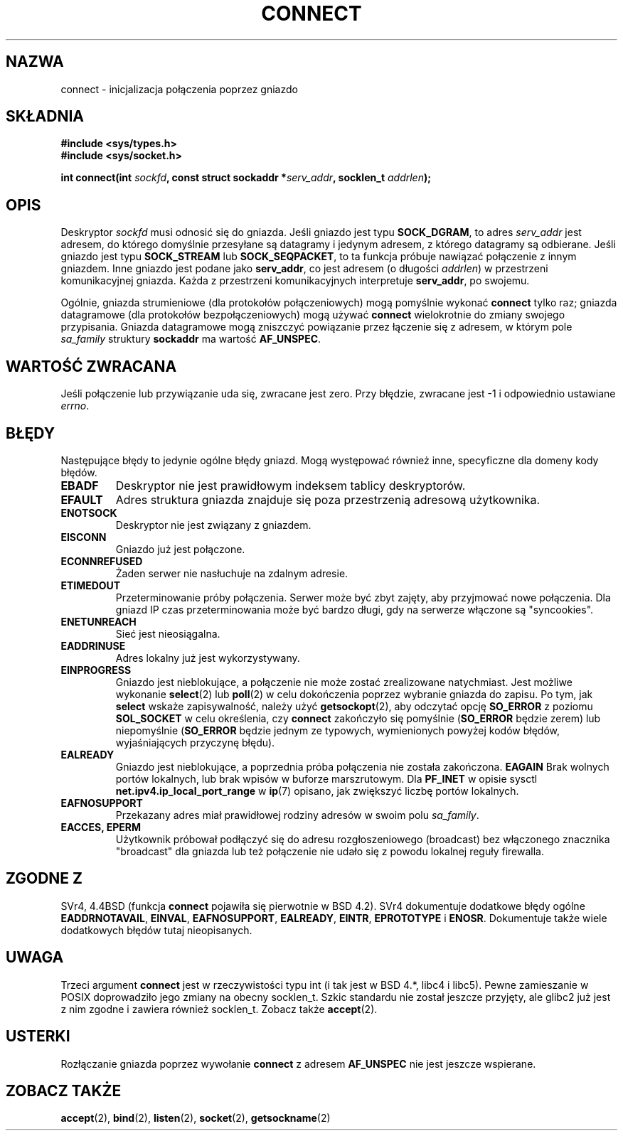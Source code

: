 .\" Hey Emacs! This file is -*- nroff -*- source.
.\"
.\" Copyright 1993 Rickard E. Faith (faith@cs.unc.edu)
.\" Portions extracted from /usr/include/sys/socket.h, which does not have
.\" any authorship information in it.  It is probably available under the GPL.
.\"
.\" Permission is granted to make and distribute verbatim copies of this
.\" manual provided the copyright notice and this permission notice are
.\" preserved on all copies.
.\"
.\" Permission is granted to copy and distribute modified versions of this
.\" manual under the conditions for verbatim copying, provided that the
.\" entire resulting derived work is distributed under the terms of a
.\" permission notice identical to this one
.\" 
.\" Since the Linux kernel and libraries are constantly changing, this
.\" manual page may be incorrect or out-of-date.  The author(s) assume no
.\" responsibility for errors or omissions, or for damages resulting from
.\" the use of the information contained herein.  The author(s) may not
.\" have taken the same level of care in the production of this manual,
.\" which is licensed free of charge, as they might when working
.\" professionally.
.\" 
.\" Formatted or processed versions of this manual, if unaccompanied by
.\" the source, must acknowledge the copyright and authors of this work.
.\"
.\"
.\" Other portions are from the 6.9 (Berkeley) 3/10/91 man page:
.\"
.\" Copyright (c) 1983 The Regents of the University of California.
.\" All rights reserved.
.\"
.\" Redistribution and use in source and binary forms, with or without
.\" modification, are permitted provided that the following conditions
.\" are met:
.\" 1. Redistributions of source code must retain the above copyright
.\"    notice, this list of conditions and the following disclaimer.
.\" 2. Redistributions in binary form must reproduce the above copyright
.\"    notice, this list of conditions and the following disclaimer in the
.\"    documentation and/or other materials provided with the distribution.
.\" 3. All advertising materials mentioning features or use of this software
.\"    must display the following acknowledgement:
.\"     This product includes software developed by the University of
.\"     California, Berkeley and its contributors.
.\" 4. Neither the name of the University nor the names of its contributors
.\"    may be used to endorse or promote products derived from this software
.\"    without specific prior written permission.
.\"
.\" THIS SOFTWARE IS PROVIDED BY THE REGENTS AND CONTRIBUTORS ``AS IS'' AND
.\" ANY EXPRESS OR IMPLIED WARRANTIES, INCLUDING, BUT NOT LIMITED TO, THE
.\" IMPLIED WARRANTIES OF MERCHANTABILITY AND FITNESS FOR A PARTICULAR PURPOSE
.\" ARE DISCLAIMED.  IN NO EVENT SHALL THE REGENTS OR CONTRIBUTORS BE LIABLE
.\" FOR ANY DIRECT, INDIRECT, INCIDENTAL, SPECIAL, EXEMPLARY, OR CONSEQUENTIAL
.\" DAMAGES (INCLUDING, BUT NOT LIMITED TO, PROCUREMENT OF SUBSTITUTE GOODS
.\" OR SERVICES; LOSS OF USE, DATA, OR PROFITS; OR BUSINESS INTERRUPTION)
.\" HOWEVER CAUSED AND ON ANY THEORY OF LIABILITY, WHETHER IN CONTRACT, STRICT
.\" LIABILITY, OR TORT (INCLUDING NEGLIGENCE OR OTHERWISE) ARISING IN ANY WAY
.\" OUT OF THE USE OF THIS SOFTWARE, EVEN IF ADVISED OF THE POSSIBILITY OF
.\" SUCH DAMAGE.
.\"
.\" Modified Fri Jan 31 16:22:26 1997 by Eric S. Raymond <esr@thyrsus.com>
.\" Modified 1998,1999 by Andi Kleen
.\" $Id: connect.2,v 1.6 2002/01/09 22:03:58 ankry Exp $
.\" Translation (c) 1998 Przemek Borys <pborys@dione.ids.pl>
.\" Last update: A. Krzysztofowicz <ankry@mif.pg.gda.pl>, Jan 2002,
.\"              manpages 1.47
.\"
.TH CONNECT 2 1998-10-03 "Linux 2.2" "Podręcznik programisty Linuksa"
.SH NAZWA
connect \- inicjalizacja połączenia poprzez gniazdo
.SH SKŁADNIA
.B #include <sys/types.h>
.br
.B #include <sys/socket.h>
.sp
.BI "int connect(int " sockfd ", const struct sockaddr *" serv_addr ,
.BI "socklen_t " addrlen );
.SH OPIS
Deskryptor
.I sockfd
musi odnosić się do gniazda.
Jeśli gniazdo jest typu
.BR SOCK_DGRAM ,
to adres
.I serv_addr
jest adresem, do którego domyślnie przesyłane są datagramy i jedynym
adresem, z którego datagramy są odbierane. Jeśli gniazdo jest typu
.B SOCK_STREAM
lub
.BR SOCK_SEQPACKET ,
to ta funkcja próbuje nawiązać połączenie z innym gniazdem. Inne gniazdo jest
podane jako
.BR serv_addr ,
co jest adresem (o długości
.IR addrlen ) 
w przestrzeni komunikacyjnej gniazda. Każda z przestrzeni komunikacyjnych
interpretuje
.BR serv_addr ,
po swojemu. 
.PP
Ogólnie, gniazda strumieniowe (dla protokołów połączeniowych) mogą pomyślnie
wykonać
.B connect
tylko raz; gniazda datagramowe (dla protokołów bezpołączeniowych) mogą używać
.B connect
wielokrotnie do zmiany swojego przypisania. Gniazda datagramowe mogą
zniszczyć powiązanie przez łączenie się z adresem, w którym pole
.I sa_family
struktury
.B sockaddr
ma wartość
.BR AF_UNSPEC .
.SH "WARTOŚĆ ZWRACANA"
Jeśli połączenie lub przywiązanie uda się, zwracane jest zero. Przy błędzie,
zwracane jest \-1 i odpowiednio ustawiane
.IR errno .
.SH BŁĘDY
Następujące błędy to jedynie ogólne błędy gniazd. Mogą występować również
inne, specyficzne dla domeny kody błędów.
.TP
.B EBADF
Deskryptor nie jest prawidłowym indeksem tablicy deskryptorów.
.TP
.B EFAULT
Adres struktura gniazda znajduje się poza przestrzenią adresową użytkownika.
.TP
.B ENOTSOCK
Deskryptor nie jest związany z gniazdem.
.TP
.B EISCONN
Gniazdo już jest połączone.
.TP
.B ECONNREFUSED
Żaden serwer nie nasłuchuje na zdalnym adresie.
.TP
.B ETIMEDOUT
Przeterminowanie próby połączenia. Serwer może być zbyt zajęty, aby przyjmować
nowe połączenia. Dla gniazd IP czas przeterminowania może być bardzo długi,
gdy na serwerze włączone są "syncookies".
.TP
.B ENETUNREACH
Sieć jest nieosiągalna.
.TP
.B EADDRINUSE
Adres lokalny już jest wykorzystywany.
.TP
.B EINPROGRESS
Gniazdo jest nieblokujące, a połączenie nie może zostać zrealizowane
natychmiast. Jest możliwe wykonanie
.BR select (2)
lub
.BR poll (2)
w celu dokończenia poprzez wybranie gniazda do zapisu.
Po tym, jak
.B select
wskaże zapisywalność, należy użyć
.BR getsockopt (2),
aby odczytać opcję
.B SO_ERROR
z poziomu
.B SOL_SOCKET
w celu określenia, czy
.B connect
zakończyło się pomyślnie
.RB ( SO_ERROR
będzie zerem) lub niepomyślnie
.RB ( SO_ERROR
będzie jednym ze typowych, wymienionych powyżej kodów błędów, wyjaśniających
przyczynę błędu).
.TP
.B EALREADY
Gniazdo jest nieblokujące, a poprzednia próba połączenia nie została
zakończona.
.B EAGAIN
Brak wolnych portów lokalnych, lub brak wpisów w buforze marszrutowym. Dla
.B PF_INET
w opisie sysctl
.B net.ipv4.ip_local_port_range
w
.BR ip (7)
opisano, jak zwiększyć liczbę portów lokalnych.
.TP
.B EAFNOSUPPORT
Przekazany adres miał prawidłowej rodziny adresów w swoim polu
.IR sa_family .
.TP
.B EACCES, EPERM
Użytkownik próbował podłączyć się do adresu rozgłoszeniowego (broadcast) bez
włączonego znacznika "broadcast" dla gniazda lub też połączenie nie udało się
z powodu lokalnej reguły firewalla.
.SH "ZGODNE Z"
SVr4, 4.4BSD (funkcja
.B connect
pojawiła się pierwotnie w BSD 4.2). SVr4 dokumentuje dodatkowe błędy ogólne
.BR EADDRNOTAVAIL ,
.BR EINVAL ,
.BR EAFNOSUPPORT ,
.BR EALREADY ,
.BR EINTR ,
.B EPROTOTYPE
i
.BR ENOSR .
Dokumentuje także wiele dodatkowych błędów tutaj nieopisanych.
.SH UWAGA
Trzeci argument
.B connect
jest w rzeczywistości typu int (i tak jest w BSD 4.*, libc4 i libc5).
Pewne zamieszanie w POSIX doprowadziło jego zmiany na obecny socklen_t.
Szkic standardu nie został jeszcze przyjęty, ale glibc2 już jest z nim
zgodne i zawiera również socklen_t. Zobacz także
.BR accept (2).
.SH USTERKI
Rozłączanie gniazda poprzez wywołanie
.B connect
z adresem
.B AF_UNSPEC
nie jest jeszcze wspierane.
.SH "ZOBACZ TAKŻE"
.BR accept (2),
.BR bind (2),
.BR listen (2),
.BR socket (2),
.BR getsockname (2)
